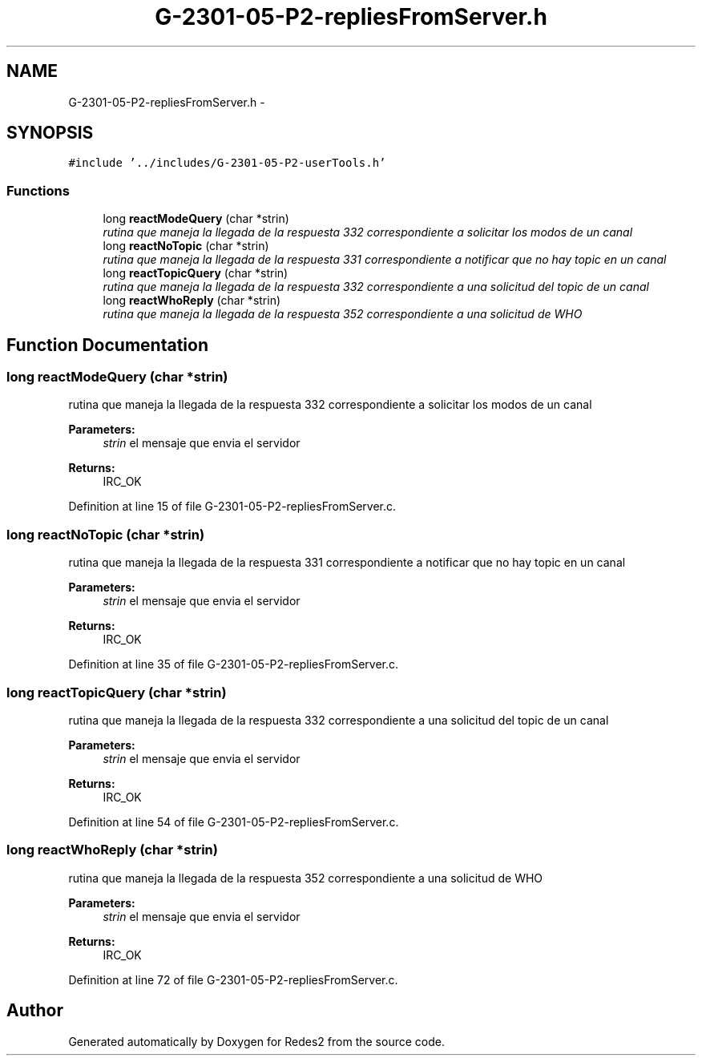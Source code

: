 .TH "G-2301-05-P2-repliesFromServer.h" 3 "Sun May 7 2017" "Redes2" \" -*- nroff -*-
.ad l
.nh
.SH NAME
G-2301-05-P2-repliesFromServer.h \- 
.SH SYNOPSIS
.br
.PP
\fC#include '\&.\&./includes/G-2301-05-P2-userTools\&.h'\fP
.br

.SS "Functions"

.in +1c
.ti -1c
.RI "long \fBreactModeQuery\fP (char *strin)"
.br
.RI "\fIrutina que maneja la llegada de la respuesta 332 correspondiente a solicitar los modos de un canal \fP"
.ti -1c
.RI "long \fBreactNoTopic\fP (char *strin)"
.br
.RI "\fIrutina que maneja la llegada de la respuesta 331 correspondiente a notificar que no hay topic en un canal \fP"
.ti -1c
.RI "long \fBreactTopicQuery\fP (char *strin)"
.br
.RI "\fIrutina que maneja la llegada de la respuesta 332 correspondiente a una solicitud del topic de un canal \fP"
.ti -1c
.RI "long \fBreactWhoReply\fP (char *strin)"
.br
.RI "\fIrutina que maneja la llegada de la respuesta 352 correspondiente a una solicitud de WHO \fP"
.in -1c
.SH "Function Documentation"
.PP 
.SS "long reactModeQuery (char *strin)"

.PP
rutina que maneja la llegada de la respuesta 332 correspondiente a solicitar los modos de un canal 
.PP
\fBParameters:\fP
.RS 4
\fIstrin\fP el mensaje que envia el servidor
.RE
.PP
\fBReturns:\fP
.RS 4
IRC_OK 
.RE
.PP

.PP
Definition at line 15 of file G-2301-05-P2-repliesFromServer\&.c\&.
.SS "long reactNoTopic (char *strin)"

.PP
rutina que maneja la llegada de la respuesta 331 correspondiente a notificar que no hay topic en un canal 
.PP
\fBParameters:\fP
.RS 4
\fIstrin\fP el mensaje que envia el servidor
.RE
.PP
\fBReturns:\fP
.RS 4
IRC_OK 
.RE
.PP

.PP
Definition at line 35 of file G-2301-05-P2-repliesFromServer\&.c\&.
.SS "long reactTopicQuery (char *strin)"

.PP
rutina que maneja la llegada de la respuesta 332 correspondiente a una solicitud del topic de un canal 
.PP
\fBParameters:\fP
.RS 4
\fIstrin\fP el mensaje que envia el servidor
.RE
.PP
\fBReturns:\fP
.RS 4
IRC_OK 
.RE
.PP

.PP
Definition at line 54 of file G-2301-05-P2-repliesFromServer\&.c\&.
.SS "long reactWhoReply (char *strin)"

.PP
rutina que maneja la llegada de la respuesta 352 correspondiente a una solicitud de WHO 
.PP
\fBParameters:\fP
.RS 4
\fIstrin\fP el mensaje que envia el servidor
.RE
.PP
\fBReturns:\fP
.RS 4
IRC_OK 
.RE
.PP

.PP
Definition at line 72 of file G-2301-05-P2-repliesFromServer\&.c\&.
.SH "Author"
.PP 
Generated automatically by Doxygen for Redes2 from the source code\&.
